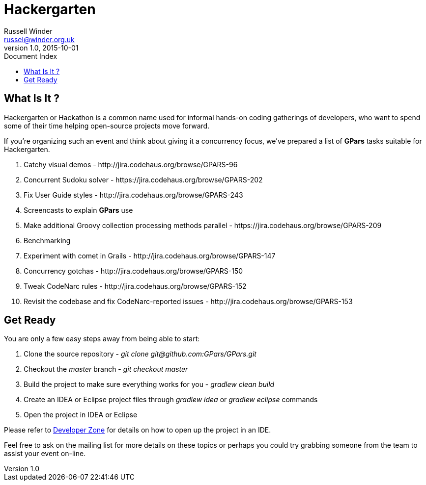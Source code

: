 = GPars - Groovy Parallel Systems
Russell Winder <russel@winder.org.uk>
v1.0, 2015-10-01
:linkattrs:
:linkcss:
:toc: left
:toc-title: Document Index
:icons: font
:source-highlighter: coderay
:docslink: http://www.gpars.org/guide/[GPars Docs]
:description: GPars is a multi-paradigm concurrency framework offering several mutually cooperating high-level concurrency abstractions.
:doctitle: Hackergarten

== What Is It ?

Hackergarten or Hackathon is a common name used for informal hands-on coding gatherings of developers, who want to spend some of their time helping open-source projects move forward.
 
If you're organizing such an event and think about giving it a concurrency focus, we've prepared a list of *GPars* tasks suitable for Hackergarten.

 . Catchy visual demos - +++http://jira.codehaus.org/browse/GPARS-96+++
 . Concurrent Sudoku solver - +++https://jira.codehaus.org/browse/GPARS-202+++
 . Fix User Guide styles - +++http://jira.codehaus.org/browse/GPARS-243+++
 . Screencasts to explain *GPars* use
 . Make additional Groovy collection processing methods parallel - +++https://jira.codehaus.org/browse/GPARS-209+++
 . Benchmarking
 . Experiment with comet in Grails - +++http://jira.codehaus.org/browse/GPARS-147+++
 . Concurrency gotchas - +++http://jira.codehaus.org/browse/GPARS-150+++
 . Tweak CodeNarc rules - +++http://jira.codehaus.org/browse/GPARS-152+++
 . Revisit the codebase and fix CodeNarc-reported issues - +++http://jira.codehaus.org/browse/GPARS-153+++

== Get Ready

You are only a few easy steps away from being able to start:

 . Clone the source repository - _+++git clone git@github.com:GPars/GPars.git+++_
 . Checkout the _master_ branch - _git checkout master_
 . Build the project to make sure everything works for you - _gradlew clean build_
 . Create an IDEA or Eclipse project files through _gradlew idea_ or _gradlew eclipse_ commands
 . Open the project in IDEA or Eclipse

Please refer to link:Developer_Zone.html[Developer Zone] for details on how to open up the project in an IDE.

Feel free to ask on the mailing list for more details on these topics or perhaps you could try grabbing someone from the team to assist your event on-line.
